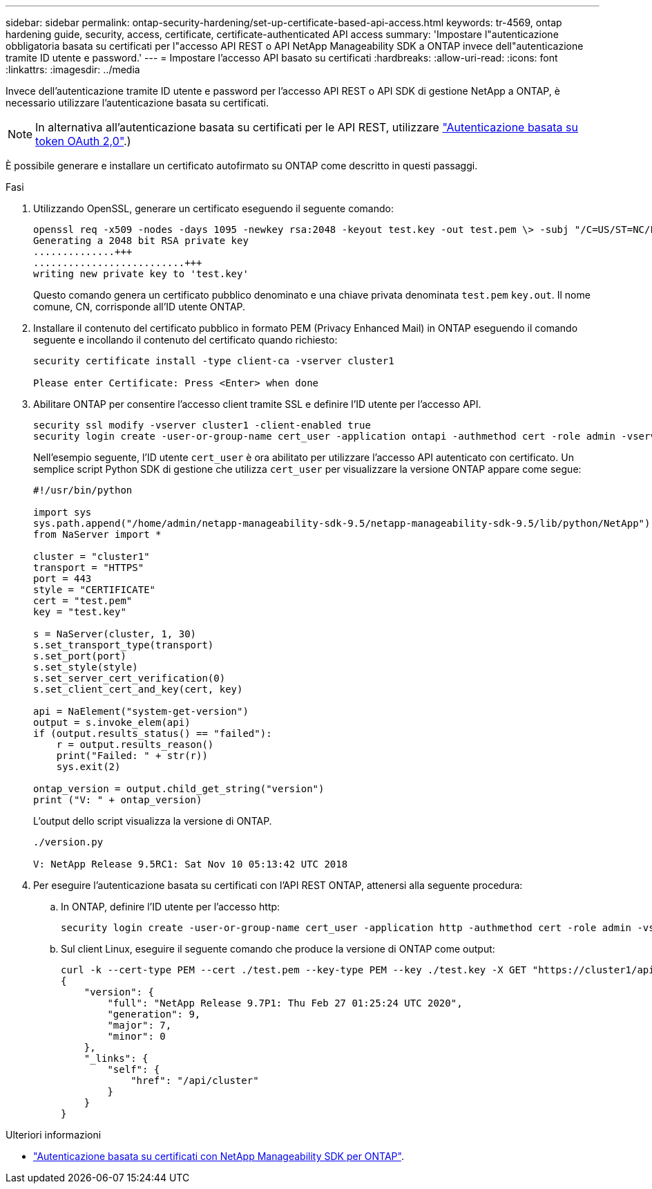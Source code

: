 ---
sidebar: sidebar 
permalink: ontap-security-hardening/set-up-certificate-based-api-access.html 
keywords: tr-4569, ontap hardening guide, security, access, certificate, certificate-authenticated API access 
summary: 'Impostare l"autenticazione obbligatoria basata su certificati per l"accesso API REST o API NetApp Manageability SDK a ONTAP invece dell"autenticazione tramite ID utente e password.' 
---
= Impostare l'accesso API basato su certificati
:hardbreaks:
:allow-uri-read: 
:icons: font
:linkattrs: 
:imagesdir: ../media


[role="lead"]
Invece dell'autenticazione tramite ID utente e password per l'accesso API REST o API SDK di gestione NetApp a ONTAP, è necessario utilizzare l'autenticazione basata su certificati.


NOTE: In alternativa all'autenticazione basata su certificati per le API REST, utilizzare link:../ontap-security-hardening/oauth20-token-based-auth-for-rest-api.html["Autenticazione basata su token OAuth 2,0"].)

È possibile generare e installare un certificato autofirmato su ONTAP come descritto in questi passaggi.

.Fasi
. Utilizzando OpenSSL, generare un certificato eseguendo il seguente comando:
+
[listing]
----
openssl req -x509 -nodes -days 1095 -newkey rsa:2048 -keyout test.key -out test.pem \> -subj "/C=US/ST=NC/L=RTP/O=NetApp/CN=cert_user"
Generating a 2048 bit RSA private key
..............+++
..........................+++
writing new private key to 'test.key'
----
+
Questo comando genera un certificato pubblico denominato e una chiave privata denominata `test.pem` `key.out`. Il nome comune, CN, corrisponde all'ID utente ONTAP.

. Installare il contenuto del certificato pubblico in formato PEM (Privacy Enhanced Mail) in ONTAP eseguendo il comando seguente e incollando il contenuto del certificato quando richiesto:
+
[listing]
----
security certificate install -type client-ca -vserver cluster1

Please enter Certificate: Press <Enter> when done
----
. Abilitare ONTAP per consentire l'accesso client tramite SSL e definire l'ID utente per l'accesso API.
+
[listing]
----
security ssl modify -vserver cluster1 -client-enabled true
security login create -user-or-group-name cert_user -application ontapi -authmethod cert -role admin -vserver cluster1
----
+
Nell'esempio seguente, l'ID utente `cert_user` è ora abilitato per utilizzare l'accesso API autenticato con certificato. Un semplice script Python SDK di gestione che utilizza `cert_user` per visualizzare la versione ONTAP appare come segue:

+
[listing]
----
#!/usr/bin/python

import sys
sys.path.append("/home/admin/netapp-manageability-sdk-9.5/netapp-manageability-sdk-9.5/lib/python/NetApp")
from NaServer import *

cluster = "cluster1"
transport = "HTTPS"
port = 443
style = "CERTIFICATE"
cert = "test.pem"
key = "test.key"

s = NaServer(cluster, 1, 30)
s.set_transport_type(transport)
s.set_port(port)
s.set_style(style)
s.set_server_cert_verification(0)
s.set_client_cert_and_key(cert, key)

api = NaElement("system-get-version")
output = s.invoke_elem(api)
if (output.results_status() == "failed"):
    r = output.results_reason()
    print("Failed: " + str(r))
    sys.exit(2)

ontap_version = output.child_get_string("version")
print ("V: " + ontap_version)
----
+
L'output dello script visualizza la versione di ONTAP.

+
[listing]
----
./version.py

V: NetApp Release 9.5RC1: Sat Nov 10 05:13:42 UTC 2018
----
. Per eseguire l'autenticazione basata su certificati con l'API REST ONTAP, attenersi alla seguente procedura:
+
.. In ONTAP, definire l'ID utente per l'accesso http:
+
[listing]
----
security login create -user-or-group-name cert_user -application http -authmethod cert -role admin -vserver cluster1
----
.. Sul client Linux, eseguire il seguente comando che produce la versione di ONTAP come output:
+
[listing]
----
curl -k --cert-type PEM --cert ./test.pem --key-type PEM --key ./test.key -X GET "https://cluster1/api/cluster?fields=version"
{
    "version": {
        "full": "NetApp Release 9.7P1: Thu Feb 27 01:25:24 UTC 2020",
        "generation": 9,
        "major": 7,
        "minor": 0
    },
    "_links": {
        "self": {
            "href": "/api/cluster"
        }
    }
}
----




.Ulteriori informazioni
* link:https://netapp.io/2016/11/08/certificate-based-authentication-netapp-manageability-sdk-ontap/["Autenticazione basata su certificati con NetApp Manageability SDK per ONTAP"^].

